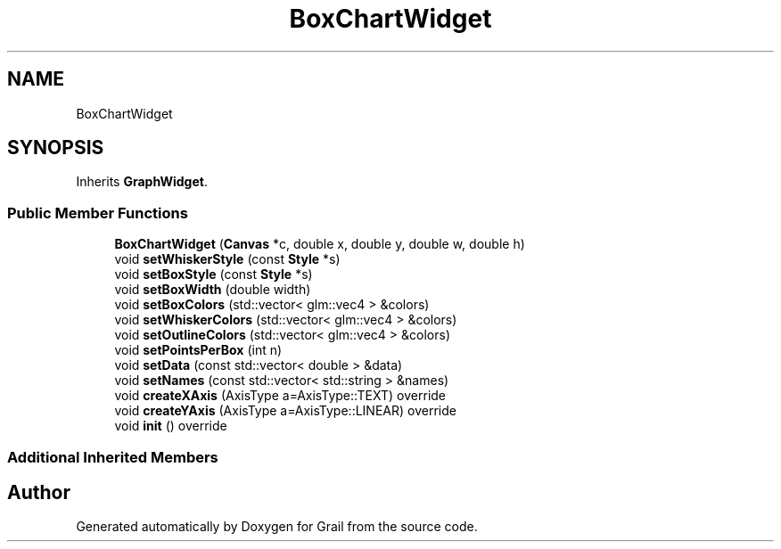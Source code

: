 .TH "BoxChartWidget" 3 "Thu Jul 8 2021" "Version 1.0" "Grail" \" -*- nroff -*-
.ad l
.nh
.SH NAME
BoxChartWidget
.SH SYNOPSIS
.br
.PP
.PP
Inherits \fBGraphWidget\fP\&.
.SS "Public Member Functions"

.in +1c
.ti -1c
.RI "\fBBoxChartWidget\fP (\fBCanvas\fP *c, double x, double y, double w, double h)"
.br
.ti -1c
.RI "void \fBsetWhiskerStyle\fP (const \fBStyle\fP *s)"
.br
.ti -1c
.RI "void \fBsetBoxStyle\fP (const \fBStyle\fP *s)"
.br
.ti -1c
.RI "void \fBsetBoxWidth\fP (double width)"
.br
.ti -1c
.RI "void \fBsetBoxColors\fP (std::vector< glm::vec4 > &colors)"
.br
.ti -1c
.RI "void \fBsetWhiskerColors\fP (std::vector< glm::vec4 > &colors)"
.br
.ti -1c
.RI "void \fBsetOutlineColors\fP (std::vector< glm::vec4 > &colors)"
.br
.ti -1c
.RI "void \fBsetPointsPerBox\fP (int n)"
.br
.ti -1c
.RI "void \fBsetData\fP (const std::vector< double > &data)"
.br
.ti -1c
.RI "void \fBsetNames\fP (const std::vector< std::string > &names)"
.br
.ti -1c
.RI "void \fBcreateXAxis\fP (AxisType a=AxisType::TEXT) override"
.br
.ti -1c
.RI "void \fBcreateYAxis\fP (AxisType a=AxisType::LINEAR) override"
.br
.ti -1c
.RI "void \fBinit\fP () override"
.br
.in -1c
.SS "Additional Inherited Members"


.SH "Author"
.PP 
Generated automatically by Doxygen for Grail from the source code\&.
